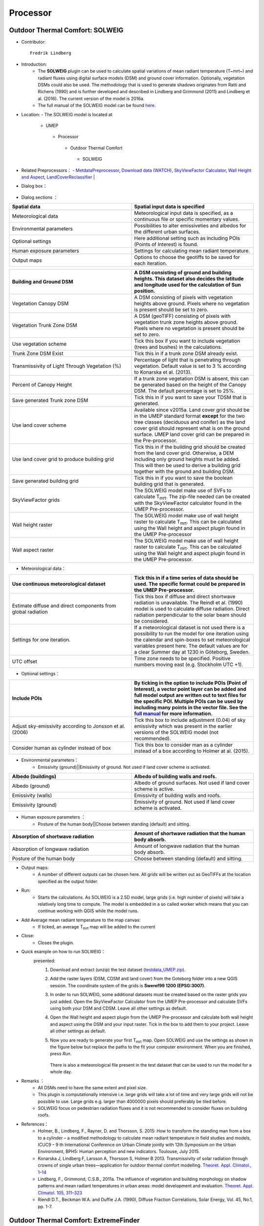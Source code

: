.. _Processor:


Processor
---------

Outdoor Thermal Comfort: SOLWEIG
~~~~~~~~~~~~~~~~~~~~~~~~~~~~~~~~
* Contributor:
  ::
     Fredrik Lindberg

* Introduction:
    -  The **SOLWEIG** plugin can be used to calculate spatial variations of mean radiant temperature (T~mrt~) and radiant fluxes using digital surface models (DSM) and ground cover information. Optionally, vegetation DSMs could also be used. The methodology that is used to generate shadows originates from Ratti and Richens (1990) and is further developed and described in Lindberg and Grimmond (2011) and Lindberg et al. (2016). The current version of the model is 2016a.
    -  The full manual of the SOLWEIG model can be found `here <http://urban-climate.net/umep/SOLWEIG>`__.

* Location:
  - The SOLWEIG model is located at
      -  UMEP
        -  Processor
          -  Outdoor Thermal Comfort
            -  SOLWEIG

* Related Preprocessors：
  - `MetdataPreprocessor <http://www.urban-climate.net/umep/UMEP_Manual#Meteorological_Data:_MetPreprocessor>`__, `Download data (WATCH) <http://www.urban-climate.net/umep/UMEP_Manual#Meteorological_Data:_Download_data_.28WATCH.29>`__, `SkyViewFactor Calculator <http://www.urban-climate.net/umep/UMEP_Manual#Urban_Geometry:_Sky_View_Factor_Calculator>`__, `Wall Height and Aspect <http://www.urban-climate.net/umep/UMEP_Manual#Urban_Geometry:_Wall_Height_and_Aspect>`__, `LandCoverReclassifier <http://www.urban-climate.net/umep/UMEP_Manual#Urban_Land_Cover:_Land_Cover_Reclassifier>`__   |

* Dialog box：
      .. figure:: /images/SOLWEIG.png

* Dialog sections ：
.. list-table::
   :widths: 50 50
   :header-rows: 1

   * - Spatial data
     - Spatial input data is specified
   * - Meteorological data
     - Meteorological input data is specified, as a continuous file or specific momentary values.
   * - Environmental parameters
     - Possibilities to alter emissiveties and albedos for the different urban surfaces.
   * - Optional settings
     - Here additional setting such as including POIs (Points of Interest) is found.
   * - Human exposure parameters
     - Settings for calculating mean radiant temperature.
   * - Output maps
     - Options to choose the geotiffs to be saved for each iteration.


.. list-table::
   :widths: 50 50
   :header-rows: 1

   * - Building and Ground DSM
     - A DSM consisting of ground and building heights. This dataset also decides the latitude and longitude used for the calculation of Sun position.
   * - Vegetation Canopy DSM
     - A DSM consisting of pixels with vegetation heights above ground. Pixels where no vegetation is present should be set to zero.
   * - Vegetation Trunk Zone DSM
     - A DSM (geoTIFF) consisting of pixels with vegetation trunk zone heights above ground. Pixels where no vegetation is present should be set to zero.
   * - Use vegetation scheme
     - Tick this box if you want to include vegetation (trees and bushes) in the calculations.
   * - Trunk Zone DSM Exist
     - Tick this in if a trunk zone DSM already exist.
   * - Transmissivity of Light Through Vegetation (%)
     - Percentage of light that is penetrating through vegetation. Default value is set to 3 % according to Konarska et al. (2013).
   * - Percent of Canopy Height
     - If a trunk zone vegetation DSM is absent, this can be generated based on the height of the Canopy DSM. The default percentage is set to 25%.
   * - Save generated Trunk zone DSM
     - Tick this in if you want to save your TDSM that is generated.
   * - Use land cover scheme
     - Available since v2015a. Land cover grid should be in the UMEP standard format **except** for the two tree classes (deciduous and conifer) as the land cover grid should represent what is on the ground surface. UMEP land cover grid can be prepared in the Pre-processor.
   * - Use land cover grid to produce building grid
     - Tick this in if the building grid should be created from the land cover grid. Otherwise, a DEM including only ground heights must be added. This will then be used to derive a building grid together with the ground and building DSM.
   * - Save generated building grid
     - Tick this in if you want to save the boolean building grid that is generated.
   * - SkyViewFactor grids
     - The SOLWEIG model make use of SVFs to calculate T\ :sub:`mrt`. The zip-file needed can be created with the SkyViewFactor calculator found in the UMEP Pre-processor.
   * - Wall height raster
     - The SOLWEIG model make use of wall height raster to calculate T\ :sub:`mrt`. This can be calculated using the Wall height and aspect plugin found in the UMEP Pre-processor
   * - Wall aspect raster
     - The SOLWEIG model make use of wall height raster to calculate T\ :sub:`mrt`. This can be calculated using the Wall height and aspect plugin found in the UMEP Pre-processor.

*  Meteorological data：
.. list-table::
   :widths: 50 50
   :header-rows: 1

   * - Use continuous meteorological dataset
     - Tick this in if a time series of data should be used. The specific format could be prepared in the UMEP Pre-processor.
   * - Estimate diffuse and direct components from global radiation
     - Tick this box if diffuse and direct shortwave radiation is unavailable. The Reindl et al. (1990) model is used to calculate diffuse radiation. Direct radiation perpendicular to the solar beam should be considered.
   * - Settings for one iteration.
     - If a meteorological dataset is not used there is a possibility to run the model for one iteration using the calendar and spin-boxes to set meteorological variables present here. The default values are for a clear Summer day at 1230 in Göteborg, Sweden.
   * - UTC offset
     - Time zone needs to be specified. Positive numbers moving east (e.g. Stockholm UTC +1).


*  Optional settings：

.. list-table::
   :widths: 50 50
   :header-rows: 1

   * - Include POIs
     - By ticking in the option to include POIs (Point of Interest), a vector point layer can be added and full model output are written out to text files for the specific POI. Multiple POIs can be used by including many points in the vector file. See the `full manual <http://www.urban-climate.net/umep/SOLWEIG>`__ for more information.
   * - Adjust sky-emissivity according to Jonsson et al. (2006)
     - Tick this box to include adjustment (0.04) of sky emissivity which was present in the earlier versions of the SOLWEIG model (not recommended).
   * - Consider human as cylinder instead of box
     - Tick this box to consider man as a cylinder instead of a box according to Holmer at al. (2015).

* Environmental parameters：
      - Emissivity (ground)||Emissivity of ground. Not used if land cover scheme is activated.
.. list-table::
   :widths: 50 50
   :header-rows: 1

   * - Albedo (buildings)
     - Albedo of building walls and roofs.
   * - Albedo (ground)
     - Albedo of ground surfaces. Not used if land cover scheme is active.
   * - Emissivity (walls)
     - Emissivity of building walls and roofs.
   * - Emissivity (ground)
     - Emissivity of ground. Not used if land cover scheme is activated.

* Human exposure parameters ：
      -  Posture of the human body||Choose between standing (default) and sitting.

.. list-table::
   :widths: 50 50
   :header-rows: 1

   * - Absorption of shortwave radiation
     - Amount of shortwave radiation that the human body absorb.
   * - Absorption of longwave radiation
     - Amount of longwave radiation that the human body absorb.
   * - Posture of the human body
     - Choose between standing (default) and sitting.


* Output maps:
     - A number of different outputs can be chosen here. All grids will be written out as GeoTIFFs at the location specified as the output folder.

* Run:
     - Starts the calculations. As SOLWEIG is a 2.5D model, large grids (i.e. high number of pixels) will take a relatively long time to compute. The model is embedded in a so called worker which means that you can continue working with QGIS while the model runs.

* Add Average mean radiant temperature to the map canvas:
     -  If ticked, an average T\ :sub:`mrt` map will be added to the current

* Close:
     - Closes the plugin.

* Quick example on how to run SOLWEIG：
       presented:
             #. Download and extract (unzip) the test dataset (`testdata\_UMEP.zip <https://bitbucket.org/fredrik_ucg/umep/downloads/testdata_UMEP.zip>`__).
             #. Add the raster layers (DSM, CDSM and land cover) from the Goteborg folder into a new QGIS session. The coordinate system of the grids is **Sweref99 1200 (EPSG:3007)**.
             #. In order to run SOLWEIG, some additional datasets must be created based on the raster grids you just added. Open the SkyViewFactor Calculator from the UMEP Pre-processor and calculate SVFs using both your DSM and CDSM. Leave all other settings as default.
             #. Open the Wall height and aspect plugin from the UMEP Pre-processor and calculate both wall height and aspect using the DSM and your input raster. Tick in the box to add them to your project. Leave all other settings as default.
             #. Now you are ready to generate your first T\ :sub:`mrt` map. Open SOLWEIG and use the settings as shown in the figure below but replace the paths to the fit your computer environment. When you are finished, press *Run*.

                .. figure:: /images/SOLWEIGfirsttry.png
                There is also a meteorological file present in the test dataset that can be used to run the model for a whole day.

* Remarks ：
      -  All DSMs need to have the same extent and pixel size.
      -  This plugin is computationally intensive i.e. large grids will take a lot of time and very large grids will not be possible to use. Large grids e.g. larger than 4000000 pixels should preferably be tiled before.
      -  SOLWEIG focus on pedestrian radiation fluxes and it is not recommended to consider fluxes on building roofs.

* References：
      -  Holmer, B., Lindberg, F., Rayner, D. and Thorsson, S. 2015: How to transform the standing man from a box to a cylinder – a modified methodology to calculate mean radiant temperature in field studies and models, ICUC9 – 9 th International Conference on Urban Climate jointly with 12th Symposium on the Urban Environment, BPH5: Human perception and new indicators. Toulouse, July 2015.
      -  Konarska J, Lindberg F, Larsson A, Thorsson S, Holmer B 2013. Transmissivity of solar radiation through crowns of single urban trees—application for outdoor thermal comfort modelling. `Theoret. Appl. Climatol., 1–14 <http://link.springer.com/article/10.1007/s00704-013-1000-3>`__
      -  Lindberg, F., Grimmond, C.S.B., 2011a. The influence of vegetation and building morphology on shadow patterns and mean radiant temperatures in urban areas: model development and evaluation. `Theoret. Appl. Climatol. 105, 311–323 <http://link.springer.com/article/10.1007/s00704-010-0382-8>`__
      -  Riendl D.T., Beckman W.A. and Duffie J.A. (1990), Diffuse Fraction Correlations, Solar Energy, Vol. 45, No.1, pp. 1-7.



Outdoor Thermal Comfort: ExtremeFinder
~~~~~~~~~~~~~~~~~~~~~~~~~~~~~~~~~~~~~~
* Contributor:
  ::
     Bei Huang (Reading), Andy Gabey (Reading)

* Current Options:
     -  Identifies extreme high events (e.g. Heat waves) and low events (e.g. Cold Waves). Designed primarily for temperature data (heat waves identified from daily maximum and mean T; cold waves from daily minimum), but can also be used to indicate potential high and low extremes in other meteorological variables.

* Data must be provided by the user, and can be:
     -  Previously-downloaded WATCH data in a NetCDF (.nc) file (this can be obtained from the WATCH downloader)
     -  Other NetCDF (.nc) file containing sub-daily measurements, or daily maximum/mean/minimum values. Must contain a **'time**' dimension, and variable(s) with name(s) matching those being analysed using the ExtremeFinder.
     -  Text (.txt) file, daily T\ :sub:`max`, T\ :sub:`avg` or T\ :sub:`min` (`file sample <http://www.urban-climate.net/watch_data/data%20set%20sample.txt>`__: 1979-01-01 to 2009-12-31). Only temperature analysis can be performed using a text file.

* Method ：
      —  Basis for thresholds - set into Input.nml (namelist)
            -  `Meehl and Tebaldi (2004) <http://science.sciencemag.org/content/305/5686/994>`__: 81st, 97.5th
            -  `Fischer and Schär (2010) <http://www.nature.com/ngeo/journal/v3/n6/full/ngeo866.html>`__: 90th
            -  `Vautard et al. (2013) <https://link.springer.com/article/10.1007%2Fs00382-013-1714-z>`__: 90th
            -  `Schoetter et al. (2014) <https://link.springer.com/article/10.1007/s00382-014-2434-8>`__: 98th
            -  `Sirje Keevallik (2015) <http://www.kirj.ee/26593/?tpl=1061&c_tpl=1064>`__: 10th
            -  `A. K. Srivastava (2009) <http://onlinelibrary.wiley.com/doi/10.1002/asl.232/abstract>`__: 3 °C
            -  Busuioc et al. (2010): 5 °C

* Location:
  -  UMEP
    -  Processor
      -  Outdoor Themal Comfort
        -  ExtremeFinder

* Dialog box:
       .. figure:: /images/Extremefinder3.png
       The interface for the ExtremeFinder plugin

* Steps to use:
      #. Select climate data: The ExtremeFinder will use all the data available in its analysis. You will be prompted for a text (.txt) or NetCDF (.nc) file:

         -  *NetCDF file*: The latitude, longitude, start and end date boxes will be populated automatically, if the data is available in the NetCDF file.
         -  *Text file*: The latitude, longitude, start and end date boxes must be filled in by the user, as the information is needed in calculations:

            -  *Latitude* (degrees N) and *Longitude* (degrees E) are WGS84 co-ordinates
            -  *Start* and *end date* are inclusive and must match the data extent

      #. Select the *extreme event type* and the *calculation method*:

         -  Event types are either Extreme *high* (e.g. Heat wave) or *low* (e.g. Cold wave)
         -  There are several different ways to identify extremes, depending on the event type
         -  Choose the *meteorological variable* to analyse for extremes

            -  **Note:** The methods in the Extreme Finder are based on Tair and may not be appropriate for other variables

      #. Select Output File: A list of extreme events will be written to the file

         -  Note: this will be overwritten if not a new name

      #. Run: Performs the analysis

# Output: Extreme events (heat waves used as example below) ：
      #. Daily T\ :sub:`max` (or T\ :sub:`avg` / T\ :sub:`min`) with time (Y= Year, X=Month)

         -  Colour gives Temperature (see key)
         -  Yellow Box Highlights Heatwave (Coldwave) periods This loads the model interface dialog box:
              .. figure:: /images/350px-TMax1.jpg
              Heat/Cold wave periods

      #. Box plot of distribution of heat (cold) wave by year.

         -  whiskers =1.5\* IQR
         -  outliers
            - any data beyond the whiskers
              .. figure:: /images/350px-HW_Box.jpg
              Box-and-whisker plot of Heat/Cold wave days each year

      #. Number of heat (cold) waves days per year
            .. figure:: /images/350px-HWDays.jpg
            Histogram showing number of Heat/Cold wave days each year


Urban Energy Balance: GQ\ :sub:`F`
~~~~~~~~~~~~~~~~~~~~~~~~~~~~~~~~~~
* Contributor:
  ::
     Andy Gabey (Reading), Izzy Capel Timms (Reading), Sue Grimmond (Reading)
* How to Cite:
     -  Gabey A, S Grimmond, I Capel-Timms 2018: Anthropogenic Heat Flux: advisable spatial resolutions when input data are scarce Theoretical and Applied Climatology https://doi.org/10.1007/s00704-018-2367-y
     -  Lindberg F, CSB Grimmond, A Gabey, B Huang, CW Kent, T Sun, NE Theeuwes, L Järvi, H Ward, I Capel-Timms, YY Chang, P Jonsson, N Krave, DW Liu, D Meyer, KFG Olofson, JG Tan, D Wästberg, L Xue, Z Zhang 2018: Urban multiscale environmental predictor (UMEP) - An integrated tool for city-based climate services Environmental Modelling and Software 99, 70–87 10.1016/j.envsoft.2017.09.020

* Introduction:
      `See separate manual <http://urban-climate.net/umep/GQF_Manual>`__
* Location:
    - The GreaterQF plugin is located at
        -  UMEP
          -  Processor
            -  Urban Energy Balance
              -  GreaterQF
* Dialog box：
        .. figure:: /images/GQF.png

* Dialog sections：
        - The model run is configured using the dialog box:
              -  *Start date* and *end date*: The first and final dates for which the model should be run.
              -  *Output areas*: Two options are currently available: Local authority areas and 1km grid. These select the spatial units of the model calculations.
              -  *Include QF components*: The components of anthropogenic heat flux for the model to include in calculations.
              -  *Output path*: A directory that houses model outputs.

* Model outputs ；
      - **Example map**
          - The total anthropogenic heat flux for the first time step is displayed in QGIS to demonstrate model output and the output areas. In order for these areas to be displayed correctly, the coordinate reference system must be selected. The QGIS “Select CRS” screen will appear, and EPSG 27700 (British National Grid) must be chosen.
          - The layer displaying model output also contains the other contributions to QF (e.g. car transport). These can be visualised using standard QGIS methods of styling the layer according to the selected component, or inspecting the layer attributes table.
      - **CSV files**
          -  A CSV file is generated for each of the 19 contributions to QF (e.g. car travel, wastewater heating) and the total QF. Each file contains a column per output area (shown in the example map) and a row per time step. These are labelled accordingly. The filenames are abbreviated where necessary for compatibility, with the following convention used:
.. list-table::
   :widths: 50 50
   :header-rows: 1

   * - El
     - Electricity
   * - Gas
     - Gas
   * - Dm
     - Domestic use
   * - Id
     - Industrial use
   * - Tspt
     - Transport
   * - Unre
     - Unrestricted electricity (non-Economy 7)
   * - Eco7
     - Economy 7 electricity
   * - Everything
     - Grand total QF across all sources

          -  A “pickled” Python data object containing the results is also saved in the local temporary folder for future use with other UMEP components.

*  References  ：
      -  Iamarino M, Beevers S & Grimmond CSB (2012) High-resolution (space, time) anthropogenic heat emissions: London 1970-2025 `International J. of Climatology 32, 11, 1754-1767 <http://doi.wiley.com/10.1002/joc.2390>`__
      -  Gabey A, S Grimmond, I Capel-Timms 2018: Anthropogenic Heat Flux: advisable spatial resolutions when input data are scarce Theoretical and Applied Climatology https://doi.org/10.1007/s00704-018-2367-y
      -  Lindberg F, CSB Grimmond, A Gabey, B Huang, CW Kent, T Sun, NE Theeuwes, L Järvi, H Ward, I Capel-Timms, YY Chang, P Jonsson, N Krave, DW Liu, D Meyer, KFG Olofson, JG Tan, D Wästberg, L Xue, Z Zhang 2018: Urban multiscale environmental predictor (UMEP) - An integrated tool for city-based climate services Environmental Modelling and Software 99, 70–87 10.1016/j.envsoft.2017.09.020

Urban Energy Balance: LQ\ :sub:`F`
~~~~~~~~~~~~~~~~~~~~~~~~~~~~~~~~~~
* Contributor:
  ::
      Andy Gabey (Reading), Izzy Capel-Timms (Reading),
      Sue Grimmond (Reading), Sam Jackson (Reading),
      XY Ao (SIMS), Bei Huang(Tsinghua Unviersity)

* Introduction  ：
          - `See separate manual <http://urban-climate.net/umep/LQF_Manual>`__

* References  ：
          -  Allen, L., Lindberg, F. and Grimmond, C. (2011) Global to city scale urban anthropogenic heat flux: model and variability. `International Journal of Climatology 31:13, 1990-2005. <http://onlinelibrary.wiley.com/doi/10.1002/joc.2210/abstract>`__
          -  Lindberg, F., Grimmond, C., Yogeswaran, N., Kotthaus, S. and Allen, L. (2013a) Impact of city changes and weather on anthropogenic heat flux in Europe 1995–2015. `Urban Climate 4, 1-15. <http://www.sciencedirect.com/science/article/pii/S2212095513000059>`__
          -  Gabey A, S Grimmond, I Capel-Timms 2018: Anthropogenic Heat Flux: advisable spatial resolutions when input data are scarce Theoretical and Applied Climatology https://doi.org/10.1007/s00704-018-2367-y
          -  Lindberg F, CSB Grimmond, A Gabey, B Huang, CW Kent, T Sun, NE Theeuwes, L Järvi, H Ward, I Capel-Timms, YY Chang, P Jonsson, N Krave, DW Liu, D Meyer, KFG Olofson, JG Tan, D Wästberg, L Xue, Z Zhang 2018: Urban multiscale environmental predictor (UMEP) - An integrated tool for city-based climate services Environmental Modelling and Software 99, 70–87 https://10.1016/j.envsoft.2017.09.020

Urban Energy Balance: Urban Energy Balance (SUEWS, simple)
~~~~~~~~~~~~~~~~~~~~~~~~~~~~~~~~~~~~~~~~~~~~~~~~~~~~~~~~~~
* Contributor:
  ::
     Fredrik Lindberg (Gothenburg), Sue Grimmond
 * Introduction：
        - SUEWS can be run as a standalone or via UMEP (see `SUEWS Manual <http://urban-climate.net/umep/SUEWS>`__).
        - This plugin makes it possible to run a simplified version of the Surface Urban Energy and Water Balance Scheme (SUEWS). For a full version of the model, the SUEWS/BLUEWS (Advanced) plugin can be used. It is also available as a separate program.
        - SUEWS (Järvi et al. 2011, 2014, Ward et al. 2016a, b) simulates the urban radiation, energy and water balances using commonly measured/modeled meteorological variables and information about the surface cover. It utilizes an evaporation-interception approach (Grimmond et al. 1991), similar to that used in forests, to model evaporation from urban surfaces.
        - The model uses seven surface types: paved, buildings, evergreen trees/shrubs, deciduous trees/shrubs, grass, bare soil and water. The surface state for each surface type at each time step is calculated from the running water balance of the canopy where the evaporation is calculated from the Penman-Monteith equation. The soil moisture below each surface type (excluding water) is taken into account.
        - The model distributed with this manual can be run in two standard ways:
              -  For an individual area
              -  For multiple areas that are contiguous. There is no requirement for the areas to be of any particular shape but here we refer to them as ‘grids’.
        - Model applicability: Local scale – so forcing data should be above the height of the roughness elements (trees, buildings). SUEWS Simple is designed to be executed for a single location but the model is also able to be executed on a grid.

* Location:
    - The SUEWS Simple plugin is located at
        -  UMEP
          -  Processor
            -  Urban Energy Balance
              -  Urban Energy Balance (SUEWS, Simple)

* Related Preprocessors ：
      -  `MetdataPreprocessor <http://www.urban-climate.net/umep/UMEP_Manual#Meteorological_Data:_MetPreprocessor>`__, `Download data (WATCH) <http://www.urban-climate.net/umep/UMEP_Manual#Meteorological_Data:_Download_data_.28WATCH.29>`__, `LandCoverReclassifier <http://www.urban-climate.net/umep/UMEP_Manual#Urban_Land_Cover:_Land_Cover_Reclassifier>`__, `LandCoverFraction (Point) <http://www.urban-climate.net/umep/UMEP_Manual#Urban_Land_Cover:_Land_Cover_Fraction_.28Point.29>`__, `Image Morphometric Parameters Calculator (Point) <http://www.urban-climate.net/umep/UMEP_Manual#Urban_Morphology:_Image_Morphometric_Parameters_Calculator_.28Point.29>`__, `Foot Print Model (Point) <http://www.urban-climate.net/umep/UMEP_Manual#Urban_Morphology:_Source_Area_.28Point.29>`__

* Dialog Box：
    .. figure:: /images/SuewsSimple.png

* Dialog sections：
      .. list-table::
         :widths: 50 50
         :header-rows: 0

         * - far right
           - provides some tips and tricks for running the model.
         * - other four
           - to specify user-defined input data, either manually or by using the appropriate UMEP-plugin in the per-processor.
         * - bottom
           - to make some additional settings as well as running the model.


* prepared dataset:
     - SUEWS Simple comes with a prepared dataset that can be used for testing. This can be utilized by pressing **Add settings from test dataset**. This dataset is a fictitious dataset from the central parts of London.

* Building Morphology:
     -  The three site specific building morphology parameters needed are usually derived from Digital Surface Models DSMs. However, they also can be entered manually.
           -  To use an already generated text file from the Image Morphometric Calculator (Point) plugin.
           -  To open the plugin from SUEWS Simple and generate the data.
     -  If an already generated text file is used, the **isotropic file** should be used (see Image Morphometric Calculator (Point)).

* Tree Morphology:
     -  Three site specific tree morphology parameters need to be specified. These can be derived from a Canopy DSMs that include vegetation heights. This can be entered manually or from the Image Morphometric Calculator (Point) plugin. When the plugin is used there are two options:
              -  To use an already generated text file from the Image Morphometric Calculator (Point) plugin.
              -  To open the plugin from SUEWS Simple and generate the data.
     -  If an already generated text file is used, the **isotropic file** should be used (see Image Morphometric Calculator (Point)).

* Land Cover Fractions ：
     -  Land cover fractions should add up to a total of 1. Values can be derived from a UMEP land cover dataset which can be generated via the Land Cover Reclassifier plugin in UMEP. The values can be entered manually or directly from the Land Cover Fraction (Point) plugin. If the plugin is used, there are two options:
               -  To use an already generated text file from the Land Cover Fraction (Point) plugin.
               -  To open the plugin from SUEWS Simple and generate the data.

* Initial Conditions:
     - The initial conditions are entered here. These relate to time of year, days since rain, soil moisture state and daily mean air temperature at the beginning of a model run. The state of the leaf cycle sets a rough estimate of leaf area index based on season. To adjust this in more detail, the SUEWS, BLUEWS (Advanced) plugin should be used.

* Meteorological File:
     -  The location and filename (.txt) of the meteorological file should be specified here. The format used in most UMEP-related plugins where meteorological data is required can be generated using the Metdata Processor in UMEP. For details, see the help section in the Metdata Processor or the SUEWS manual (Ward et al. 2016a).

* Output Folder:
     -  Specify a folder where you would like all the model results to be saved to. Make sure that you have write capabilities to the specified folder.
     -  *Note if you put it within the UMEP plugin folder– be careful that you do not lose any results if you update the plugin by deleting it first.*

* Year:
     - Specify what year you are running.

* Latitude:
     - Specify the latitude in decimal degrees. Positive numbers indicate Northern Hemisphere.

* Longitude:
     -  Specify the longitude in decimal degrees. Positive numbers are to the West.

* Population Density:
     - Specify the population density in people/ha (hectare) around the area of interest.

* Show Basic Plots of Model Results:
     -  Tick this box in if you would like to generate some simple plots of the result from a model run. This requires that the matplotlib library is added to your QGIS installation.

* Add Settings from Test Dataset:
     - This is recommended if you want to try the model for the first time. This uses a year long dataset from London, UK.

* Run:
     -  Button starts the model. All inputs must be set prior to this button being available.

* Close:
     -  Button closes the plugin.

* References:
      -  Järvi L, Grimmond CSB & Christen A (2011) The Surface Urban Energy and Water Balance Scheme (SUEWS): Evaluation in Los Angeles and Vancouver `J. Hydrol. 411, 219-237. <http://www.sciencedirect.com/science/article/pii/S0022169411006937>`__
      -  Järvi L, Grimmond CSB, Taka M, Nordbo A, Setälä H &Strachan IB (2014) Development of the Surface Urban Energy and Water balance Scheme (SUEWS) for cold climate cities, Geosci. Model Dev. 7, 1691-1711, `doi:10.5194/gmd-7-1691-2014 <http://www.geosci-model-dev.net/7/1691/2014/>`__.                                                                                                                                                                                                                                                                        |
      -  Ward HC, L Järvi, S Onomura, F Lindberg, CSB Grimmond (2016a) `SUEWS Manual <http://urban-climate.net/umep/SUEWS>`__: Version 2016a
      -  Ward HC. S Kotthaus, L Järvi, CSB Grimmond (2016b) Surface Urban Energy and Water Balance Scheme (SUEWS): development and evaluation at two UK sites `Urban Climate (in press) <:File:SUEWS_UKEvaluationPaper_Revised_v1-03.pdf>`__.

Urban Energy Balance: Urban Energy Balance (SUEWS/BLUEWS, advanced)
~~~~~~~~~~~~~~~~~~~~~~~~~~~~~~~~~~~~~~~~~~~~~~~~~~~~~~~~~~~~~~~~~~~
* Contributor:
  ::
     Fredrik Lindberg (Gothenburg)

* Introduction:
     - This plugin makes it possible to run the Surface Urban Energy and Water Balance Scheme (SUEWS). SUEWS is also available as a separate program and a simplified version within UMEP (SUEWS Simple).
     - SUEWS (Järvi et al. 2011, 2014, Ward et al. 2016a, b) simulates the urban radiation, energy and water balances using commonly measured/modeled meteorological variables and information about the surface cover. It utilizes an evaporation-interception approach (Grimmond et al. 1991), similar to that used in forests, to model evaporation from urban surfaces.
     - The model uses seven surface types: paved, buildings, evergreen trees/shrubs, deciduous trees/shrubs, grass, bare soil and water. The surface state for each surface type at each time step is calculated from the running water balance of the canopy where the evaporation is calculated from the Penman-Monteith equation. The soil moisture below each surface type (excluding water) is taken into account.
     - Model applicability: Local scale – so forcing data should be above the height of the roughness elements (trees, buildings)
* Location:
    - The SUEWS Simple plugin is located at
        -  UMEP
          -  Processor
            -  Urban Energy Balance
              -  Urban Energy Balance (SUEWS/BLUEWS, Advanced)

* Related Preprocessors:
      - `MetdataPreprocessor <http://www.urban-climate.net/umep/UMEP_Manual#Meteorological_Data:_MetPreprocessor>`__, `Download data (WATCH) <http://www.urban-climate.net/umep/UMEP_Manual#Meteorological_Data:_Download_data_.28WATCH.29>`__, `LandCoverReclassifier <http://www.urban-climate.net/umep/UMEP_Manual#Urban_Land_Cover:_Land_Cover_Reclassifier>`__, `LandCoverFraction (Point) <http://www.urban-climate.net/umep/UMEP_Manual#Urban_Land_Cover:_Land_Cover_Fraction_.28Point.29>`__, `LandCoverFraction (Grid) <http://www.urban-climate.net/umep/UMEP_Manual#Urban_Land_Cover:_Land_Cover_Fraction_.28Grid.29>`__, `Image Morphometric Parameters Calculator (Point) <http://www.urban-climate.net/umep/UMEP_Manual#Urban_Morphology:_Image_Morphometric_Parameters_Calculator_.28Point.29>`__, `Image Morphometric Parameters Calculator (Grid) <http://www.urban-climate.net/umep/UMEP_Manual#Urban_Morphology:_Image_Morphometric_Parameter_Calculator_.28Grid.29>`__, `Foot Print Model (Point) <http://www.urban-climate.net/umep/UMEP_Manual#Urban_Morphology:_Source_Area_.28Point.29>`__

* Dialog box ：
      .. figure:: /images/SuewsAdvanced.png

* Dialog sections:
     -  When you run the plugin, you will see the dialog shown below. To use this plugin, all input data needs to be prepared beforehand. This can be done using the various plugins in the pre-processor in UMEP. The settings available in this plugin is used for specifying the settings for a specific model run. You should consult the manual (`1 <http://www.urban-climate.net/umep/SUEWS>`__) for instructions and information on what settings to use. For extensive models run it is recommended to execute the model outside of QGIS (see manual). The interface below creates a so-called namelist (**RunControl.nml**) that is used be the model for general settings. After running the model, this file can be found in the suewsmodel directory in the UMEP plugin directory.

* References:
      -  Järvi L, Grimmond CSB & Christen A (2011) The Surface Urban Energy and Water Balance Scheme (SUEWS): Evaluation in Los Angeles and Vancouver `J. Hydrol. 411, 219-237. <http://www.sciencedirect.com/science/article/pii/S0022169411006937>`__
      -  Järvi L, Grimmond CSB, Taka M, Nordbo A, Setälä H &Strachan IB (2014) Development of the Surface Urban Energy and Water balance Scheme (SUEWS) for cold climate cities, Geosci. Model Dev. 7, 1691-1711, `doi:10.5194/gmd-7-1691-2014 <http://www.geosci-model-dev.net/7/1691/2014/>`__.                                                                                                                                                                                                                                                                        |
      -  Ward HC, L Järvi, S Onomura, F Lindberg, CSB Grimmond (2016a) `SUEWS Manual <http://urban-climate.net/umep/SUEWS>`__: Version 2016a
      -  Ward HC. S Kotthaus, L Järvi, CSB Grimmond (2016b) Surface Urban Energy and Water Balance Scheme (SUEWS): development and evaluation at two UK sites `Urban Climate (in press) <:File:SUEWS_UKEvaluationPaper_Revised_v1-03.pdf>`__.



Solar Radiation: Daily Shadow Pattern
~~~~~~~~~~~~~~~~~~~~~~~~~~~~~~~~~~~~~
* Contributor:
  ::
     Fredrik Lindberg (Gothenburg)

* Introduction:
     -  The **Shadow generator** plugin can be used to generate pixel wise shadow analysis using ground and building digital surface models (DSM). Optionally, vegetation DSMs could also be used. The methodology that is used to generate shadows originates from Ratti and Richens (1990) and is further developed and described in Lindberg and Grimmond (2011). Position of the Sun is calculated using **PySolar**, a python library for various Sun related applications ([2](http://pysolar.org/)).

* Location:
    - The Shadow Generator is located at
        -  UMEP
          -  Processor
            -  Solar Radiation
              -  Daily Shadow Pattern

* Dialog box ：
      .. figure:: /images/Shadow_generator.jpg

* Dialog sections：
      .. list-table::
         :widths: 50 50
         :header-rows: 0

         * - top
           - input data is specified
         * - middle
           - setting for positioning the Sun on the hemisphere
         * - bottom
           - to specify the output and to run the calculations

* Building and Ground DSM:
     - A DSM consisting of ground and building heights. This dataset also decides the latitude and longitude used for the calculation of Sun position.

* Vegetation Canopy DSM:
     - A DSM consisting of pixels with vegetation heights above ground. Pixels where no vegetation is present should be set to zero.

* Vegetation Trunk Zone DSM:
     - A DSM (geoTIFF) consisting of pixels with vegetation trunk zone heights above ground. Pixels where no vegetation is present should be set to zero.

* Use vegetation DSMs:
     - Tick this box if you want to include vegetation (trees and bushes) when shadows are generated.

* Trunk Zone DSM Exist:
     -  Tick this in if a trunk zone DSM already exist.

* Transmissivity of Light Through Vegetation (%):
     -  Percentage of light that is penetrating through vegetation. Default value is set to 3 % according to Konarska et al. (2013).

* Percent of Canopy Height:
     -  If a trunk zone vegetation DSM is absent, this can be generated based on the height of the Canopy DSM. The default percentage is set to 25%.

* Specify Data:
     -  The data need to be set in the middle section.

* Cast Shadows Only Once:
     -  Tick this box if you only want to cast one shadow. Below this tick box you can set the time that is needed to decide the position of the sun.

* Time Interval between Casting of each Interval:
     -  If the above tick box (Cast shadows only once) is not ticked in, a number of shadows is generated based on the interval set.

* UTC Offset (Hours):
     -  Time zone needs to be specified. Positive numbers moving east(e.g. Stockholm UTC +1).

* Output Folder:
     - A specified folder where the result will be saved.

* Run:
     - Starts the calculations

* Add Results to Project:
     -  If ticked, the shadow raster will be added to the map canvas.

* Close:
     - Closes the plugin.

* Output:
     -  If only one shadow image is generated, one geoTIFF will be produced where pixel values of zero indicates shadow and one indicates sunlit. If daily shadow casting is used (Cast shadows only once ticked off), one shadow image for each time step as well as one shadow fraction image is generated. The shadow fraction image is given in percent where 100% meaning the a pixel is sunlit throughout the day used in the calculation.

* Example of input data and result:
     -  shadow image in Gothenburg (1 m resolution), Sweden at 1 pm on the 2nd of October 2015 (daylight savings time).
            .. figure:: /images/Shadow2.jpg

* Remarks：
            -  All DSMs need to have the same extent and pixel
            -  This plugin is computationally intensive i.e. large grids will take a lot of time and very large grids will not be possible to use. Large grids e.g. larger than 4000000 pixels should be tiled before.


* References ：
      -  Konarska J, Lindberg F, Larsson A, Thorsson S, Holmer B 2013. Transmissivity of solar radiation through crowns of single urban trees—application for outdoor thermal comfort modelling. `Theoret. Appl. Climatol., 1–14 <http://link.springer.com/article/10.1007/s00704-013-1000-3>`__
      -  Lindberg, F., Grimmond, C.S.B., 2011a. The influence of vegetation and building morphology on shadow patterns and mean radiant temperatures in urban areas: model development and evaluation. `Theoret. Appl. Climatol. 105, 311–323 <http://link.springer.com/article/10.1007/s00704-010-0382-8>`__
      -  Ratti CF, Richens P (1999) Urban texture analysis with image processing techniques. In: Proceedings of the CAADFutures99, Atalanta, GA


Solar Radiation: Solar Energy on Building Envelopes (SEBE)
~~~~~~~~~~~~~~~~~~~~~~~~~~~~~~~~~~~~~~~~~~~~~~~~~~~~~~~~~~
* Contributor:
  ::
     Fredrik Lindberg (Gothenburg), Dag Wäsrberg (Tyréns)

* Introduction:
     -  The **SEBE** plugin (Solar Energy on Building Envelopes) can be used to calculate pixel wise potential solar energy using ground and building digital surface models (DSM). SEBE is also able to estimate irradiance on building walls. Optionally, vegetation DSMs could also be used. The methodology that is used to generate irradiance is presented in Lindberg et al. (2015).

* Location:
    - The SEBE plugin is located at
        -  UMEP
          -  Processor
            -  Solar Radiation
              -  Solar Energy on Building Envelopes (SEBE)

* Related Preprocessors ：
          - `MetdataPreprocessor <http://www.urban-climate.net/umep/UMEP_Manual#Meteorological_Data:_MetPreprocessor>`__, `Download data (WATCH) <http://www.urban-climate.net/umep/UMEP_Manual#Meteorological_Data:_Download_data_.28WATCH.29>`__, `Wall Height and Aspect <http://www.urban-climate.net/umep/UMEP_Manual#Urban_Geometry:_Wall_Height_and_Aspect>`__

* Dialog box ：
    - Consists of
        -  top section where input data is specified
        -  bottom section for specifying the output and for running the calculations
            .. figure:: /images/SEBE1.png

* Building and Ground DSM:
     - A DSM consisting of ground and building heights. This dataset also decides the latitude and longitude used for the calculation of the Sun position.

* Vegetation Canopy DSM:
     - A DSM consisting of pixels with vegetation heights above ground. Pixels where no vegetation is present should be set to zero.

* Vegetation Trunk Zone DSM:
     - A DSM (geoTIFF) consisting of pixels with vegetation trunk zone heights above ground. Pixels where no vegetation is present should be set to zero.

* Use Vegetation DSMs:
     - Tick this box if you want to include vegetation (trees and bushes) into the analysis.

* Trunk Zone DSM Exist:
     -  Tick this in if a trunk zone DSM already exist.

* Transmissivity of Light Through Vegetation (%):
     -  Percentage of light that is penetrating through vegetation. Default value is set to 3 % according to Konarska et al. (2013).

* Percent of Canopy Height:
     -  If a trunk zone vegetation DSM is absent, this can be generated based on the height of the Canopy DSM. The default percentage is set to 25%.

* Wall Height Raster:
     -  A raster of the same size and extent as the ground and building DSM including information of the wall pixels and its height in meters above ground should be specified here. Non wall pixels should be set to zero. This raster is used to estimate irradiance on building walls and can be generated using the Wall Height and Aspect plugin located at UMEP  -> Pre-processing  -> Urban Geometry  -> Wall Height and Aspect.

* Wall Aspect Raster:
     -  A raster of the same size and extent as the ground and building DSM including information of the wall pixels and its aspect, i.e. angle, should be specified here. For example a wall facing towards the south has a value of 180°. Non wall pixels should be set to zero. This raster are used to estimate irradiance on building walls and can be generated using the Wall Height and Aspect plugin located at UMEP  -> Pre-processing  -> Urban Geometry  -> Wall Height and Aspect.

* Albedo:
     -  This parameter specifies the reflectivity of shortwave radiation of all surfaces (ground, roofs, walls and vegetation). It should be a value between 0 and 1. The default value is set to 0.15.

* UTC Offset (Hours):
     -  Time zone needs to be specified. Positive numbers increase when moving east (e.g. Stockholm UTC +1).

* Estimate Diffuse and Direct Shortwave Components from Global Radiation:
     -  Tick this in if only global radiation is present. Diffuse and direct shortwave components will then be estimated from global radiation based on the statistical model presented by Reindl et al. (1990). If air temperature and relative humidity is present, the statistical model will perform better but it is able to estimate the components using only global shortwave radiation.

* Input Meteorological File:
     - Input meteorological data specifically formatted to be used in UMEP. This specific format can be created using UMEP  -> Pre-processing  -> Meteorological data  -> Prepare existing data. A dataset with **hourly** time resolution should be used for SEBE, preferably at least **one year in length**. The time should be in [LST](http://urban-climate.net/umep/UMEP_Manual#Abbreviations) for the specific location to be modelled. Multiple years can also be used to improve the model outcome. Model output is dependent on the meteorological input data so if a short dataset is used, potential solar energy would be valid for that particular time period only.
     - Mandatory data is global shortwave radiation, but the model will perform best if also diffuse and direct components are available.
     - The direct radiation component used as input in the SOLWEIG model is not the direct shortwave radiation on a horizontal surface but on a surface perpendicular to the light source. Hence, the relationship between global radiation and the two separate components are:
          -   Global radiation = direct radiation \* sin(h) + diffuse radiation
          -   where h is the sun altitude. Since diffuse and direct components of short wave radiation is not common data, it is also possible to calculate diffuse and direct shortwave radiation (see above).

* Save Sky Irradiance Distribution:
     -  When the box is ticked in, it is possible to save the radiation distribution from the sky vault calculated from the meteorological file. SEBE first distributes the radiation on 145 sky patches on the sky vault and then generates shadows on the DSMs based on these patches, i.e. the core loop in the model iterates 145 times. For more detailed information on this, see Lindberg et al. (2015).

* Output Folder:
     - A specified folder where result will be saved should be specified here. One raster showing irradiance on ground and building roofs named Energyyearroof.tif is saved as well as a text file of wall irradiance (Energyyearwall.txt). Also, the ground and building DSM is saved in the output folder to be used later in a SEBE visualization plugin (UMEP  -> Post-processing  -> Solar Energy  -> SEBE (Visualisation)).

* Run:
     - This starts the calculations.

* Add Roof and Ground Irradiance Result Raster to Project:
     - If this is ticked in, **Energyyearroof.tif** will be loaded into to the map canvas.

* Close:
     - This button closes the plugin.

* Output:
     -  As mentioned earlier, three mandatory datasets are save is the model was successful. The geoTIFF **Energyyearroof.tif** show pixel wise total irradiance in kWh. **Energyyearwall.txt** show total wall irradiance for each wall column. The column voxel is decided based on the pixel resolution of the input data. Also, the ground and building DSM is saved in the output folder for later use. If the vegetation DSMs were added, one additional file (**Vegetationdata.txt**) including information of vegetation height and location are also saved. This file is also be used in the SBEB visualization plugin.

* Example of input data and result:
     -  Input DSM (left) and irradiance image (right) in Gothenburg using data from 1977.
            .. figure:: /images/SEBE2.jpg

* Remarks：
            -  All DSMs need to have the same extent and pixel
            -  This plugin is computationally intensive i.e. large grids will take a lot of time and very large grids will not be possible to use. Large grids e.g. larger than 4000000 pixels should be tiled before.
* References ：                                                                                                                                                                                                                                                                                                                                                                                                                                                        * References ：
      -  Konarska J, Lindberg F, Larsson A, Thorsson S, Holmer B 2013. Transmissivity of solar radiation through crowns of single urban trees—application for outdoor thermal comfort modelling. Theoret. Appl. Climatol., 1–14 `Link to Paper <http://link.springer.com/article/10.1007/s00704-013-1000-3>`__
      -  Lindberg, F., Jonsson, P. & Honjo, T. and Wästberg, D. (2015) Solar energy on building envelopes - 3D modelling in a 2D environment. Solar Energy. 115 (2015) 369–378 `Link to Paper <http://www.sciencedirect.com/science/article/pii/S0038092X15001164>`__
      -  Reindl DT, Beckman WA, Duffie JA (1990) Diffuse fraction correlation. Sol Energy 45:1–7. `Link to paper <http://www.sciencedirect.com/science/article/pii/0038092X9090060P>`__
